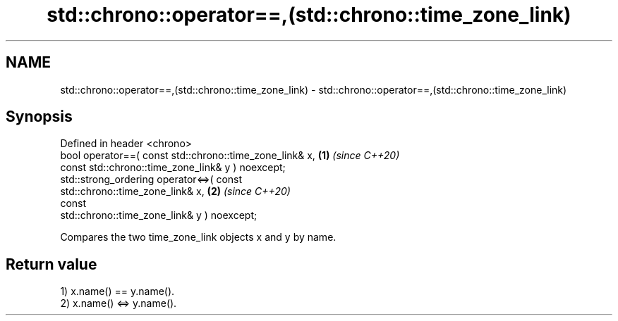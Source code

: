 .TH std::chrono::operator==,(std::chrono::time_zone_link) 3 "2021.11.17" "http://cppreference.com" "C++ Standard Libary"
.SH NAME
std::chrono::operator==,(std::chrono::time_zone_link) \- std::chrono::operator==,(std::chrono::time_zone_link)

.SH Synopsis
   Defined in header <chrono>
   bool operator==( const std::chrono::time_zone_link& x,             \fB(1)\fP \fI(since C++20)\fP
                    const std::chrono::time_zone_link& y ) noexcept;
   std::strong_ordering operator<=>( const
   std::chrono::time_zone_link& x,                                    \fB(2)\fP \fI(since C++20)\fP
                                     const
   std::chrono::time_zone_link& y ) noexcept;

   Compares the two time_zone_link objects x and y by name.

.SH Return value

   1) x.name() == y.name().
   2) x.name() <=> y.name().
